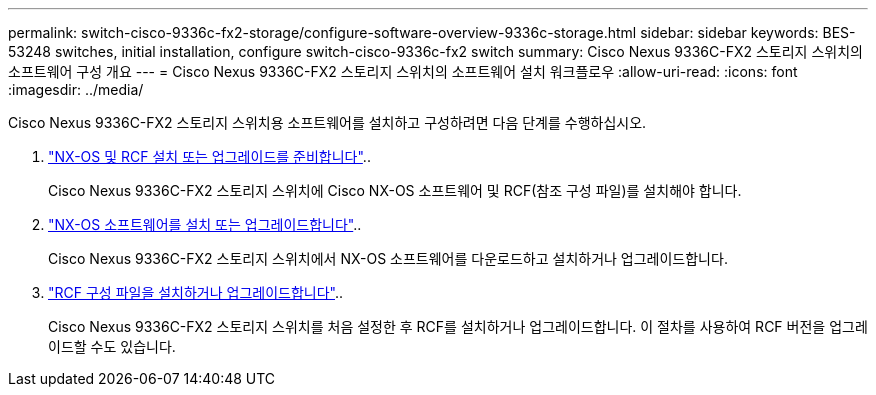 ---
permalink: switch-cisco-9336c-fx2-storage/configure-software-overview-9336c-storage.html 
sidebar: sidebar 
keywords: BES-53248 switches, initial installation, configure switch-cisco-9336c-fx2 switch 
summary: Cisco Nexus 9336C-FX2 스토리지 스위치의 소프트웨어 구성 개요 
---
= Cisco Nexus 9336C-FX2 스토리지 스위치의 소프트웨어 설치 워크플로우
:allow-uri-read: 
:icons: font
:imagesdir: ../media/


[role="lead"]
Cisco Nexus 9336C-FX2 스토리지 스위치용 소프트웨어를 설치하고 구성하려면 다음 단계를 수행하십시오.

. link:install-nxos-overview-9336c-storage.html["NX-OS 및 RCF 설치 또는 업그레이드를 준비합니다"]..
+
Cisco Nexus 9336C-FX2 스토리지 스위치에 Cisco NX-OS 소프트웨어 및 RCF(참조 구성 파일)를 설치해야 합니다.

. link:install-nxos-software-9336c-storage.html["NX-OS 소프트웨어를 설치 또는 업그레이드합니다"]..
+
Cisco Nexus 9336C-FX2 스토리지 스위치에서 NX-OS 소프트웨어를 다운로드하고 설치하거나 업그레이드합니다.

. link:install-rcf-software-9336c-storage.html["RCF 구성 파일을 설치하거나 업그레이드합니다"]..
+
Cisco Nexus 9336C-FX2 스토리지 스위치를 처음 설정한 후 RCF를 설치하거나 업그레이드합니다. 이 절차를 사용하여 RCF 버전을 업그레이드할 수도 있습니다.


